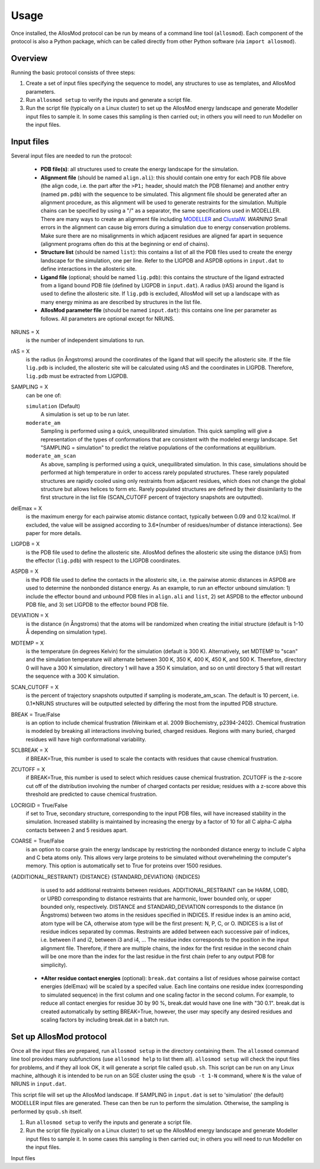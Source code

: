 Usage
*****

Once installed, the AllosMod protocol can be run by means of a command line
tool (``allosmod``). Each component of the protocol is also a Python package,
which can be called directly from other Python software
(via ``import allosmod``).

Overview
========

Running the basic protocol consists of three steps:

#. Create a set of input files specifying the sequence to model, any
   structures to use as templates, and AllosMod parameters.

#. Run ``allosmod setup`` to verify the inputs and generate a script file.

#. Run the script file (typically on a Linux cluster) to set up the AllosMod
   energy landscape and generate Modeller input files to sample it. In some
   cases this sampling is then carried out; in others you will need to run
   Modeller on the input files.

Input files
===========

Several input files are needed to run the protocol:

 * **PDB file(s)**: all structures used to create the energy landscape
   for the simulation. 

 * **Alignment file** (should be named ``align.ali``): this should contain
   one entry for each PDB file above
   (the align code, i.e. the part after the ``>P1;`` header, should match the
   PDB filename) and another entry (named ``pm.pdb``) with the sequence to
   be simulated. This alignment file should be generated after an alignment
   procedure, as this alignment will be used to generate restraints for
   the simulation. Multiple chains can be specified by using a "/" as a
   separator, the same specifications used in MODELLER. There are many ways
   to create an alignment file including `MODELLER <http://salilab.org/modeller/tutorial/basic.html>`_ and `ClustalW <https://www.ebi.ac.uk/Tools/msa/clustalw2/>`_.
   *WARNING* Small errors in the alignment can cause big errors during a
   simulation due to energy conservation problems. Make sure there are no
   misalignments in which adjacent residues are aligned far apart in
   sequence (alignment programs often do this at the beginning or end
   of chains). 

 * **Structure list** (should be named ``list``): this contains a list of
   all the PDB files used to create the energy landscape for the simulation,
   one per line. Refer to the LIGPDB and ASPDB options in ``input.dat`` to
   define interactions in the allosteric site. 

 * **Ligand file** (optional; should be named ``lig.pdb``): this contains
   the structure of the ligand extracted from a ligand bound PDB file
   (defined by LIGPDB in ``input.dat``). A radius (rAS) around the ligand
   is used to define the allosteric site. If ``lig.pdb`` is excluded,
   AllosMod will set up a landscape with as many energy minima as are
   described by structures in the list file. 

 * **AllosMod parameter file** (should be named ``input.dat``): this contains
   one line per parameter as follows. All parameters are optional except for
   NRUNS.

NRUNS = X
    is the number of independent simulations to run. 

rAS = X
    is the radius (in Ångstroms) around the coordinates of the ligand that
    will specify the allosteric site. If the file ``lig.pdb`` is included,
    the allosteric site will be calculated using rAS and the coordinates
    in LIGPDB. Therefore, ``lig.pdb`` must be extracted from LIGPDB. 

SAMPLING = X
    can be one of:

    ``simulation`` (Default)
        A simulation is set up to be run later.

    ``moderate_am``
        Sampling is performed using a quick, unequilibrated simulation.
        This quick sampling will give a representation of the types of
        conformations that are consistent with the modeled energy landscape.
        Set "SAMPLING = simulation" to predict the relative populations
        of the conformations at equilibrium. 

    ``moderate_am_scan``
        As above, sampling is performed using a quick, unequilibrated
        simulation. In this case, simulations should be performed at high
        temperature in order to access rarely populated structures. These
        rarely populated structures are rapidly cooled using only restraints
        from adjacent residues, which does not change the global structure
        but allows helices to form etc. Rarely populated structures are 
        defined by their dissimilarity to the first structure in the
        list file (SCAN_CUTOFF percent of trajectory snapshots are outputted). 

delEmax = X
    is the maximum energy for each pairwise atomic distance contact,
    typically between 0.09 and 0.12 kcal/mol. If excluded, the value will
    be assigned according to 3.6*(number of residues/number of distance
    interactions). See paper for more details. 

LIGPDB = X
    is the PDB file used to define the allosteric site. AllosMod defines
    the allosteric site using the distance (rAS) from the effector
    (``lig.pdb``) with respect to the LIGPDB coordinates. 

ASPDB = X
    is the PDB file used to define the contacts in the allosteric site,
    i.e. the pairwise atomic distances in ASPDB are used to determine the
    nonbonded distance energy. As an example, to run an effector unbound
    simulation: 1) include the effector bound and unbound PDB files in
    ``align.ali`` and ``list``, 2) set ASPDB to the effector unbound
    PDB file, and 3) set LIGPDB to the effector bound PDB file. 

DEVIATION = X
    is the distance (in Ångstroms) that the atoms will be randomized
    when creating the initial structure (default is 1-10 Å depending on
    simulation type).

MDTEMP = X
    is the temperature (in degrees Kelvin) for the simulation (default
    is 300 K). Alternatively, set MDTEMP to "scan" and the simulation
    temperature will alternate between 300 K, 350 K, 400 K, 450 K, and
    500 K. Therefore, directory 0 will have a 300 K simulation, directory 1
    will have a 350 K simulation, and so on until directory 5 that will
    restart the sequence with a 300 K simulation.

SCAN_CUTOFF = X
    is the percent of trajectory snapshots outputted if sampling is
    moderate_am_scan. The default is 10 percent, i.e. 0.1*NRUNS structures
    will be outputted selected by differing the most from the inputted
    PDB structure.

BREAK = True/False
    is an option to include chemical frustration (Weinkam et al. 2009
    Biochemistry, p2394-2402). Chemical frustration is modeled by breaking
    all interactions involving buried, charged residues. Regions with
    many buried, charged residues will have high conformational variability. 

SCLBREAK = X
    if BREAK=True, this number is used to scale the contacts with residues
    that cause chemical frustration. 

ZCUTOFF = X
    if BREAK=True, this number is used to select which residues cause
    chemical frustration. ZCUTOFF is the z-score cut off of the distribution
    involving the number of charged contacts per residue; residues with
    a z-score above this threshold are predicted to cause chemical frustration. 

LOCRIGID = True/False
    if set to True, secondary structure, corresponding to the input PDB
    files, will have increased stability in the simulation. Increased
    stability is maintained by increasing the energy by a factor of 10
    for all C alpha-C alpha contacts between 2 and 5 residues apart. 

COARSE = True/False
    is an option to coarse grain the energy landscape by restricting the
    nonbonded distance energy to include C alpha and C beta atoms only.
    This allows very large proteins to be simulated without overwhelming
    the computer's memory. This option is automatically set to True for
    proteins over 1500 residues. 

{ADDITIONAL_RESTRAINT} {DISTANCE} {STANDARD_DEVIATION} {INDICES}
    is used to add additional restraints between residues.
    ADDITIONAL_RESTRAINT can be HARM, LOBD, or UPBD corresponding to
    distance restraints that are harmonic, lower bounded only, or upper
    bounded only, respectively. DISTANCE and STANDARD_DEVIATION corresponds
    to the distance (in Ångstroms) between two atoms in the residues
    specified in INDICES. If residue index is an amino acid, atom type
    will be CA, otherwise atom type will be the first present: N, P, C,
    or O. INDICES is a list of residue indices separated by commas.
    Restraints are added between each successive pair of indices,
    i.e. between i1 and i2, between i3 and i4, ... The residue index
    corresponds to the position in the input alignment file. Therefore,
    if there are multiple chains, the index for the first residue in the
    second chain will be one more than the index for the last residue in
    the first chain (refer to any output PDB for simplicity).

 * ***Alter residue contact energies** (optional): ``break.dat`` contains
   a list of residues whose pairwise contact energies (delEmax) will be
   scaled by a specifed value. Each line contains one residue index
   (corresponding to simulated sequence) in the first column and one
   scaling factor in the second column. For example, to reduce all
   contact energies for residue 30 by 90 %, break.dat would have one
   line with "30 0.1". break.dat is created automatically by setting
   BREAK=True, however, the user may specify any desired residues and
   scaling factors by including break.dat in a batch run. 

Set up AllosMod protocol
========================

Once all the input files are prepared, run ``allosmod setup`` in the directory
containing them. The ``allosmod`` command line tool provides many subfunctions
(use ``allosmod help`` to list them all). ``allosmod setup`` will check the
input files for problems, and if they all look OK, it will generate a
script file called ``qsub.sh``. This script can be run on any Linux machine,
although it is intended to be run on an SGE cluster using the ``qsub -t 1-N``
command, where ``N`` is the value of NRUNS in ``input.dat``.

This script file will set up the AllosMod landscape. If SAMPLING in
``input.dat`` is set to 'simulation' (the default) MODELLER input files are
generated. These can then be run to perform the simulation. Otherwise, the
sampling is performed by ``qsub.sh`` itself.

#. Run ``allosmod setup`` to verify the inputs and generate a script file.

#. Run the script file (typically on a Linux cluster) to set up the AllosMod
   energy landscape and generate Modeller input files to sample it. In some
   cases this sampling is then carried out; in others you will need to run
   Modeller on the input files.

Input files
